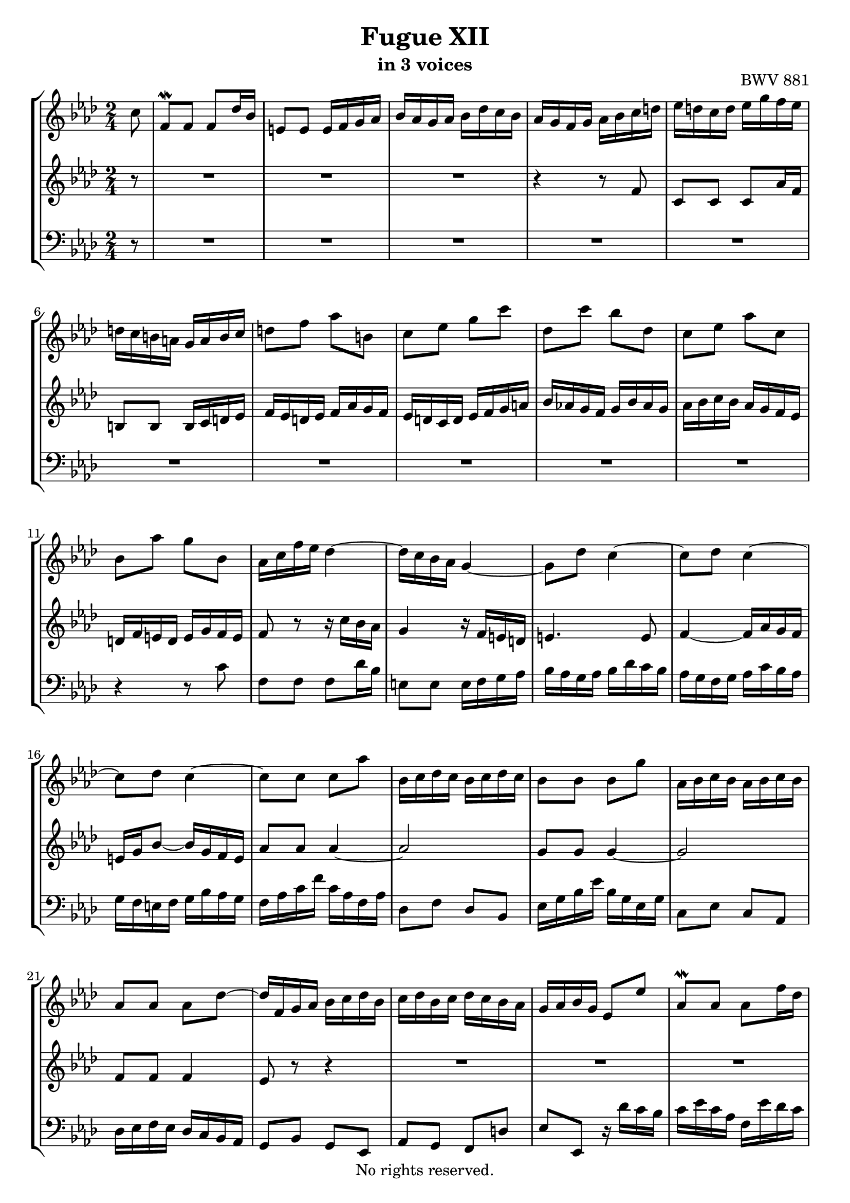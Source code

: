 \version "2.18.2"

%This edition was prepared and typeset by Kyle Rother using the 1866 Breitkopf & Härtel Bach-Gesellschaft Ausgabe as primary source. 
%Reference was made to both the Henle and Bärenreiter urtext editions, as well as the critical and scholarly commentary of Alfred Dürr, however the final expression is in all cases that of the composer or present editor.
%This edition is in the public domain, and the editor does not claim any rights in the content.

\header {
  title = "Fugue XII"
  subtitle = "in 3 voices"
  opus = "BWV 881"
  copyright = "No rights reserved."
  tagline = ""
}

global = {
  \key f \minor
  \numericTimeSignature
  \time 2/4
  \partial 8
}

soprano = \relative c'' {
  \global
  
  c8
  f,8 \mordent f f des'16 bes | % m. 1
  e,!8 e e16 f g as | % m. 2
  bes16 as g as bes des c bes | % m. 3
  as16 g f g as bes c d! | % m. 4
  es16 d! c d es g f es | % m. 5
  d!16 c b! a! g a b c | % m. 6
  d!8 f as b,! | % m. 7
  c8 es g c | % m. 8
  des,8 c' bes des, | % m. 9
  c8 es as c, | % m. 10
  bes8 as' g bes, | % m. 11
  as16 c f es des4~ | % m. 12
  des16 c bes as g4~ | % m. 13
  g8 des' c4~ | % m. 14
  c8 des c4~ | % m. 15
  c8 des c4~ | % m. 16
  c8 c c as' | % m. 17
  bes,16 c des c bes c des c | % m. 18
  bes8 bes bes g' | % m. 19
  as,16 bes c bes as bes c bes | % m. 20
  as8 as as des~ | % m. 21
  des16 f, g as bes c des bes | % m. 22
  c16 des bes c des c bes as | % m. 23
  g16 as bes g es8 es' | % m. 24
  as,8 \mordent as as f'16 des | % m. 25
  g,8 g g16 as bes c | % m. 26
  des16 c bes c des f es des | % m. 27
  c16 bes as g as bes c d! | % m. 28
  es4. es8 | % m. 29
  as16 g as bes as g f es | % m. 30
  d!2~ | % m. 31
  d16 c b! c d! f es d | % m. 32
  es8 es es4~ | % m. 33
  es2 | % m. 34
  d!8 d d4~ | % m. 35
  d2 | % m. 36
  c8 c c f | % m. 37
  b,!16 c d!8~ d4 | % m. 38
  r16 g, c8~ c16 c8 b!16 | % m. 39
  c4 r8 c16 bes! | % m. 40
  as4 r16 as bes des~ | % m. 41
  des16 des c bes g'4~ | % m. 42
  g4. e!8 | % m. 43
  f8 r r4 | % m. 44
  r4 r8 a! | % m. 45
  bes es, des bes'~ | % m. 46
  bes8 c16 bes as g f e! | % m. 47
  f2~ | % m. 48
  f8 bes16 as g f e! d! | % m. 49
  e!16 f e d! c bes as g | % m. 50
  as16 f as c f c bes as | % m. 51
  bes16 g bes e! g f e d! | % m. 52
  c16 d! e! g c bes as g | % m. 53
  f16 ges f es des c bes a! | % m. 54
  bes8 f des'4~ | % m. 55
  des16 des8.~ des16 des8.~ | % m. 56
  des16 c8.~ c16 c8.~ | % m. 57
  c16 bes a! g a bes c8~ | % m. 58
  c8 bes16 a! bes8 des | % m. 59
  g,8 c16 d! e!8 f | % m. 60
  g8 f e! f | % m. 61
  g4~ g16 f e! f | % m. 62
  g4~ g16 f e! f | % m. 63
  bes16 f e! d! e f g8~ | % m. 64
  g8 f16 e! f8 g | % m. 65
  as8 as as4~ | % m. 66
  as2 | % m. 67
  g8 g g4~ | % m. 68
  g2 | % m. 69
  f4 r8 f | % m. 70
  es4 r8 f | % m. 71
  bes,8 bes bes ges'16 es | % m. 72
  a,!8 a a16 bes c des | % m. 73
  es16 des c des es ges f es | % m. 74
  des8 [des des] r | % m. 75
  des8 [des des] r | % m. 76
  e,!8 r r e'! | % m. 77
  f8 c c as' | % m. 78
  bes,16 c des c bes c des c | % m. 79
  bes8 bes bes g' | % m. 80
  as,16 bes c bes as bes c bes | % m. 81
  as8 as as f' | % m. 82
  g,16 as bes as g des' c bes | % m. 83
  as8. g16 g8. f16 | % m. 84
 \set Score.measureLength = #(ly:make-moment 3 8 )
 f4. \fermata \bar "|." | % m. 85
    
}

mezzo = \relative c' {
  \global
  
  r8 
  R2 | % m. 1
  R2 | % m. 2
  R2 | % m. 3
  r4 r8 f | % m. 4
  c8 c c as'16 f | % m. 5
  b,!8 b b16 c d! es | % m. 6
  f16 es d! es f as g f | % m. 7
  es16 d! c d es f g a! | % m. 8
  bes16 as! g f g bes as g | % m. 9
  as16 bes c bes as g f es | % m. 10
  d!16 f e! d e g f e | % m. 11
  f8 r r16 c' bes as | % m. 12
  g4 r16 f e! d! | % m. 13
  e!4. e8 | % m. 14
  f4~ f16 as g f | % m. 15
  e!16 g bes8~ bes16 g f e | % m. 16
  as8 as as4~ | % m. 17
  as2 | % m. 18
  g8 g g4~ | % m. 19
  g2 | % m. 20
  f8 f f4 | % m. 21
  es8 r r4 | % m. 22
  R2 | % m. 23
  R2 | % m. 24
  R2 | % m. 25
  R2 | % m. 26
  R2 | % m. 27
  r4 r8 as | % m. 28
  es8 es es c'16 as | % m. 29
  d,!8 d d16 es f g | % m. 30
  as16 g f g as c bes as | % m. 31
  g2~ | % m. 32
  g8 g g es' | % m. 33
  f,16 g as g f g as g | % m. 34
  f8 f f d'! | % m. 35
  es,16 f g f es f g f | % m. 36
  es8 es es as~ | % m. 37
  as8. as16 g f es d! | % m. 38
  es8. es16 d!8 f~ | % m. 39
  f16 f e! d! e g8.~ | % m. 40
  g16 g f e! f4 | % m. 41
  g4 r8 e'! | % m. 42
  des8 bes g4 | % m. 43
  r16 bes as g f g as bes | % m. 44
  c8 es ges4~ | % m. 45
  ges8 a,! bes des | % m. 46
  c8 r r4 | % m. 47
  r8 as [des c] | % m. 48
  bes8 r r4 | % m. 49
  r8 \clef bass g,16 as bes g c8 | % m. 50
  f,8 f f des'16 bes | % m. 51
  e,!8 e e16 f g as | % m. 52
  bes16 as g as bes des c bes | % m. 53
  as8 a! bes c | % m. 54
  des8 r r \clef treble bes'16 as | % m. 55
  ges8 ges16 f ges8 ges16 f | % m. 56
  ges8 es16 des es8 es16 des | % m. 57
  es2~ | % m. 58
  es16 c des f es des c bes | % m. 59
  e!8 f g as | % m. 60
  bes8 bes16 as bes4~ | % m. 61
  bes16 e! des c bes4~ | % m. 62
  bes16 e! des c bes4 | % m. 63
  r4 bes~ | % m. 64
  bes16 g as des c bes as g | % m. 65
  f8 c' c as' | % m. 66
  bes,16 c des c bes c des c | % m. 67
  bes8 bes bes g' | % m. 68
  as,16 bes c bes as bes c bes | % m. 69
  as8 as des4~ | % m. 70
  des8 c16 bes a!8 r | % m. 71
  r16 f, g a! bes8 r | % m. 72
  r16 c es des c bes a! g! | % m. 73
  f16 r r8 r c'' | % m. 74
  f,8 f f des'16 bes | % m. 75
  e,!8 e e16 f g as | % m. 76
  bes16 as g as bes des c bes | % m. 77
  as8 as as4~ | % m. 78
  as2 | % m. 79
  g8 g g4~ | % m. 80
  g2 | % m. 81
  f8 f f4~ | % m. 82
  f8 e! r e | % m. 83
  f4 e! | % m. 84
  f4. \fermata \bar "|." | % m. 85 
    
}

bass = \relative c' {
  \global
  
  r8
  R2 | % m. 1
  R2 | % m. 2
  R2 | % m. 3
  R2 | % m. 4
  R2 | % m. 5
  R2 | % m. 6
  R2 | % m. 7
  R2 | % m. 8
  R2 | % m. 9
  R2 | % m. 10
  r4 r8 c | % m. 11
  f,8 f f des'16 bes | % m. 12
  e,!8 e e16 f g as | % m. 13
  bes16 as g as bes des c bes | % m. 14
  as16 g f g as c bes as | % m. 15
  g16 f e! f g bes as g | % m. 16
  f16 as c f c as f as | % m. 17
  des,8 f des bes | % m. 18
  es16 g bes es bes g es g | % m. 19
  c,8 es c as | % m. 20
  des16 es f es des c bes as | % m. 21
  g8 bes g es | % m. 22
  as8 g f d'! | % m. 23
  es8 es, r16 des''c bes | % m. 24
  c16 es c as f es' des c | % m. 25
  bes16 des bes g es c' bes as | % m. 26
  g16 as g f es des c bes | % m. 27
  as8 as' g f | % m. 28
  c'16 bes c des c bes as g | % m. 29
  f4 bes~ | % m. 30
  bes8 as16 g f es d! c | % m. 31
  b!8 d b g | % m. 32
  c16 es g c g es c es | % m. 33
  as,8 c as f | % m. 34
  bes16 d! f bes f d bes d | % m. 35
  g,8 bes g es | % m. 36
  as16 bes c bes as g f es | % m. 37
  d!8 c' b! g | % m. 38
  c8 as f g | % m. 39
  c,4 r8 c'' | % m. 40
  f,8 f f des'16 bes | % m. 41
  e,!8 e e16 f g as | % m. 42
  bes16 as g as bes des c bes | % m. 43
  as16 g f g as bes c des | % m. 44
  \clef treble es16 des c des es ges f es | % m. 45
  des16 c bes c des es f g! | % m. 46
  as16 bes as g f es des c | % m. 47
  \clef bass des16 es des c bes as g f | % m. 48
  g16 as g f e! d! c b! | % m. 49
  c8 [c c] r | % m. 50
  c8 [c c] r | % m. 51
  c8 [c c] r | % m. 52
  R2 | % m. 53
  des2~ | % m. 54
  des16 es des c bes as ges f | % m. 55
  es8 es es es'16 c | % m. 56
  a!8 a a ges'16 es | % m. 57
  c8 c c bes'16 a! | % m. 58
  bes2~ | % m. 59
  bes16 g as c bes as g f | % m. 60
  e!16 f g as g f e d! | % m. 61
  c8 c c bes'16 g | % m. 62
  e!8 e e des'16 bes | % m. 63
  g8 g g f'16 e! | % m. 64
  f2~ | % m. 65
  f16 e! f g f es des c | % m. 66
  des8 f des bes | % m. 67
  es16 des es f es des c bes | % m. 68
  c8 es c as | % m. 69
  des16 es des c bes as g f | % m. 70
  g16 bes a! g f es des c | % m. 71
  des4 r16 des es f | % m. 72
  ges8 r r4 | % m. 73
  r16 bes a! g f es des c | % m. 74
  bes16 c des c bes as g f | % m. 75
  g16 as bes as g f e! d! | % m. 76
  c8 e! g c~ | % m. 77
  c16 f, as c f as g f | % m. 78
  des'8 bes g f | % m. 79
  c,16 e! g c e! g f e | % m. 80
  c'8 as f e! | % m. 81
  c,16 f as c f as g f | % m. 82
  bes8 g e! c | % m. 83
  des8 bes c c, | % m. 84
  f4. \fermata \bar "|." | % m. 85
    
}

\paper {
  max-systems-per-page = 5
}

\score {
  \new StaffGroup
  <<
    \new Staff = "soprano"
      \soprano
    
    \new Staff = "mezzo" 
      \mezzo
    
    \new Staff = "bass" 
      { \clef bass \bass }
      
  >>
  
\layout {
  indent = 0.0
  }

}
